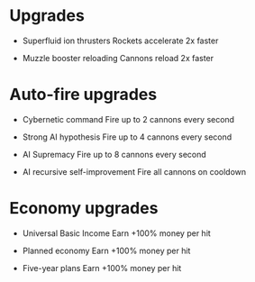 * Upgrades
  - Superfluid ion thrusters
    Rockets accelerate 2x faster

  - Muzzle booster reloading
    Cannons reload 2x faster

* Auto-fire upgrades
  - Cybernetic command
    Fire up to 2 cannons every second

  - Strong AI hypothesis
    Fire up to 4 cannons every second

  - AI Supremacy
    Fire up to 8 cannons every second

  - AI recursive self-improvement
    Fire all cannons on cooldown

* Economy upgrades
  - Universal Basic Income
    Earn +100% money per hit

  - Planned economy
    Earn +100% money per hit

  - Five-year plans
    Earn +100% money per hit
